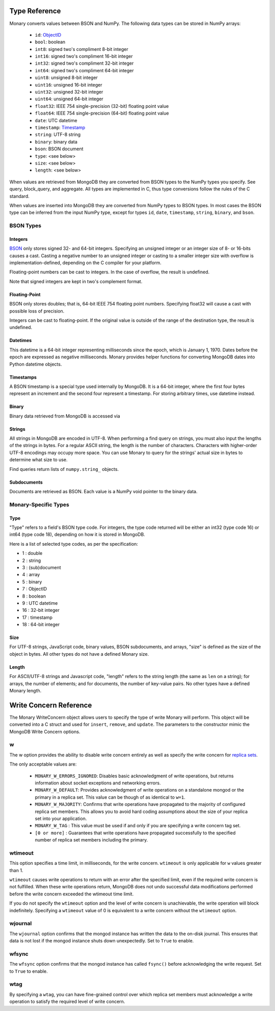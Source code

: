 .. _type-reference:

Type Reference
==============
Monary converts values between BSON and NumPy. The following data types can be
stored in NumPy arrays:

 * ``id``: `ObjectID <http://dochub.mongodb.org/core/objectids>`_
 * ``bool``: boolean
 * ``int8``: signed two's compliment 8-bit integer
 * ``int16``: signed two's compliment 16-bit integer
 * ``int32``: signed two's compliment 32-bit integer
 * ``int64``: signed two's compliment 64-bit integer
 * ``uint8``: unsigned 8-bit integer
 * ``uint16``: unsigned 16-bit integer
 * ``uint32``: unsigned 32-bit integer
 * ``uint64``: unsigned 64-bit integer
 * ``float32``: IEEE 754 single-precision (32-bit) floating point value 
 * ``float64``: IEEE 754 single-precision (64-bit) floating point value
 * ``date``: UTC datetime
 * ``timestamp``:
   `Timestamp <http://docs.mongodb.org/manual/reference/bson-types/#timestamps>`_
 * ``string``: UTF-8 string
 * ``binary``: binary data
 * ``bson``: BSON document
 * ``type``: <see below>
 * ``size``: <see below>
 * ``length``: <see below>

When values are retrieved from MongoDB they are converted from BSON types to
the NumPy types you specify. See query, block_query, and aggregate. All types
are implemented in C, thus type conversions follow the rules of the C standard.

When values are inserted into MongoDB they are converted from NumPy types to
BSON types. In most cases the BSON type can be inferred from the input NumPy
type, except for types ``id``, ``date``, ``timestamp``, ``string``, ``binary``,
and ``bson``.



.. seealso::

    The official `BSON Specification <http://bsonspec.org/spec.html>`_ for more
    information about how BSON is stored in binary format.

BSON Types
----------
Integers
........
`BSON <http://bsonspec.org/>`_ only stores signed 32- and 64-bit integers.
Specifying an unsigned integer or an integer size of 8- or 16-bits causes a
cast. Casting a negative number to an unsigned integer or casting to a smaller
integer size with overflow is implementation-defined, depending on the C
compiler for your platform.

Floating-point numbers can be cast to integers. In the case of overflow, the
result is undefined.

Note that signed integers are kept in two's complement format.

Floating-Point
..............
BSON only stores doubles; that is, 64-bit IEEE 754 floating point
numbers. Specifying float32 will cause a cast with possible loss of precision.

Integers can be cast to floating-point. If the original value is outside of the
range of the destination type, the result is undefined.

Datetimes
.........
This datetime is a 64-bit integer representing milliseconds since the epoch,
which is January 1, 1970. Dates before the epoch are expressed as negative
milliseconds. Monary provides helper functions for converting MongoDB dates
into Python datetime objects.

Timestamps
..........
A BSON timestamp is a special type used internally by MongoDB. It is a 64-bit
integer, where the first four bytes represent an increment and the second four
represent a timestamp. For storing arbitrary times, use datetime instead.

.. seealso::

    :doc:`examples/timestamp` for an example of using timestamps.

Binary
......
Binary data retrieved from MongoDB is accessed via 

.. seealso::

    :doc:`examples/binary` for an example of using binary data.

Strings
.......
All strings in MongoDB are encoded in UTF-8. When performing a find query on
strings, you must also input the lengths of the strings in bytes. For a regular
ASCII string, the length is the number of characters. Characters with
higher-order UTF-8 encodings may occupy more space. You can use Monary to query
for the strings' actual size in bytes to determine what size to use.

Find queries return lists of ``numpy.string_`` objects.

.. seealso::

    :doc:`examples/string` for an example of using strings.

Subdocuments
............
Documents are retrieved as BSON. Each value is a NumPy void pointer to the
binary data.

Monary-Specific Types
---------------------
Type
....
"Type" refers to a field's BSON type code. For integers, the type code returned
will be either an int32 (type code 16) or int64 (type code 18), depending on
how it is stored in MongoDB.

Here is a list of selected type codes, as per the specification:

-  1 : double
-  2 : string
-  3 : (sub)document
-  4 : array
-  5 : binary
-  7 : ObjectID
-  8 : boolean
-  9 : UTC datetime
- 16 : 32-bit integer
- 17 : timestamp
- 18 : 64-bit integer

.. seealso::

    :ref:`integer-double-type-code`

Size
....
For UTF-8 strings, JavaScript code, binary values, BSON subdocuments, and
arrays, "size" is defined as the size of the object in bytes. All other types
do not have a defined Monary size.

Length
......
For ASCII/UTF-8 strings and Javascript code, "length" refers to the string
length (the same as ``len`` on a string); for arrays, the number of elements;
and for documents, the number of key-value pairs. No other types have a defined
Monary length.


.. _write-concern-reference:

Write Concern Reference
=======================
The Monary WriteConcern object allows users to specify the type of write Monary
will perform. This object will be converted into a C struct and used for
``insert``, ``remove``, and ``update``. The parameters to the constructor mimic
the MongoDB Write Concern options.

.. seealso::
    `The MongoDB manual entry on Write Concern
    <http://docs.mongodb.org/manual/reference/write-concern/>`_

w
-
The w option provides the ability to disable write concern entirely as well as specify the write concern for `replica sets
<http://docs.mongodb.org/manual/reference/glossary/#term-replica-set>`_.

The only acceptable values are:

 - ``MONARY_W_ERRORS_IGNORED``: Disables basic acknowledgment of write
   operations, but returns information about socket exceptions and networking
   errors.
 - ``MONARY_W_DEFAULT``: Provides acknowledgment of write operations on a
   standalone mongod or the primary in a replica set. This value can be though
   of as identical to ``w=1``.
 - ``MONARY_W_MAJORITY``: Confirms that write operations have propagated to the
   majority of configured replica set members. This allows you to avoid hard
   coding assumptions about the size of your replica set into your application.
 - ``MONARY_W_TAG`` : This value must be used if and only if you are specifying
   a write concern tag set.
 - ``[0 or more]`` : Guarantees that write operations have propagated
   successfully to the specified number of replica set members including the
   primary.

wtimeout
--------
This option specifies a time limit, in milliseconds, for the write concern.
``wtimeout`` is only applicable for ``w`` values greater than 1.

``wtimeout`` causes write operations to return with an error after the
specified limit, even if the required write concern is not fulfilled. When
these write operations return, MongoDB does not undo successful data
modifications performed before the write concern exceeded the wtimeout time
limit.

If you do not specify the ``wtimeout`` option and the level of write concern is
unachievable, the write operation will block indefinitely. Specifying a
``wtimeout`` value of 0 is equivalent to a write concern without the
``wtimeout`` option.

wjournal
--------
The ``wjournal`` option confirms that the mongod instance has written the data
to the on-disk journal. This ensures that data is not lost if the mongod
instance shuts down unexpectedly. Set to ``True`` to enable.

wfsync
------
The ``wfsync`` option confirms that the mongod instance has called ``fsync()``
before acknowledging the write request. Set to ``True`` to enable.

wtag
----
By specifying a ``wtag``, you can have fine-grained control over which replica
set members must acknowledge a write operation to satisfy the required level of
write concern.

.. seealso::

    `The MongoDB tag set configuration tutorial
    <http://docs.mongodb.org/manual/tutorial/configure-replica-set-tag-sets/#replica-set-configuration-tag-sets>`_
